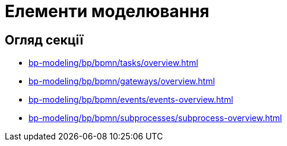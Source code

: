 = Елементи моделювання

== Огляд секції

* xref:bp-modeling/bp/bpmn/tasks/overview.adoc[]
* xref:bp-modeling/bp/bpmn/gateways/overview.adoc[]
* xref:bp-modeling/bp/bpmn/events/events-overview.adoc[]
* xref:bp-modeling/bp/bpmn/subprocesses/subprocess-overview.adoc[]